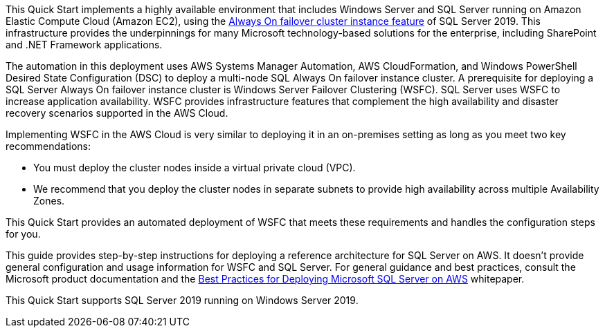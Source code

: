 // Replace the content in <>
// Briefly describe the software. Use consistent and clear branding. 
// Include the benefits of using the software on AWS, and provide details on usage scenarios.

// Replace the content in <>
// Briefly describe the software. Use consistent and clear branding. 
// Include the benefits of using the software on AWS, and provide details on usage scenarios.

This Quick Start implements a highly available environment that includes Windows Server and SQL Server running on Amazon Elastic Compute Cloud (Amazon EC2), using the https://docs.microsoft.com/en-us/sql/sql-server/failover-clusters/windows/always-on-failover-cluster-instances-sql-server?view=sql-server-ver15[Always On failover cluster instance feature] of SQL Server 2019. This infrastructure provides the underpinnings for many Microsoft technology-based solutions for the enterprise, including SharePoint and .NET Framework applications.

The automation in this deployment uses AWS Systems Manager Automation, AWS CloudFormation, and Windows PowerShell Desired State Configuration (DSC) to deploy a multi-node SQL Always On failover instance cluster. A prerequisite for deploying a SQL Server Always On failover instance cluster is Windows Server Failover Clustering (WSFC). SQL Server uses WSFC to increase application availability. WSFC provides infrastructure features that complement the high availability and disaster recovery scenarios supported in the AWS Cloud.

Implementing WSFC in the AWS Cloud is very similar to deploying it in an on-premises setting as long as you meet two key recommendations:

* You must deploy the cluster nodes inside a virtual private cloud (VPC).
* We recommend that you deploy the cluster nodes in separate subnets to provide high availability across multiple Availability Zones.

This Quick Start provides an automated deployment of WSFC that meets these requirements and handles the configuration steps for you.

This guide provides step-by-step instructions for deploying a reference architecture for SQL Server on AWS. It doesn’t provide general configuration and usage information for WSFC and SQL Server. For general guidance and best practices, consult the Microsoft product documentation and the https://d1.awsstatic.com/whitepapers/best-practices-for-deploying-microsoft-sql-server-on-aws.pdf[Best Practices for Deploying Microsoft SQL Server on AWS] whitepaper.

This Quick Start supports SQL Server 2019 running on Windows Server 2019.
